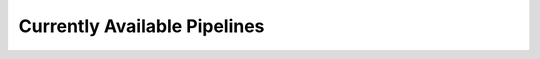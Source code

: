 .. _pipelines:

#############################
Currently Available Pipelines
#############################

.. csv-table:: Pipelines
   :file: "../assets/pipelines.csv"
   :header-rows: 1

.. csv-table:: Test
   :file: "../assets/test.csv"
   :header-rows: 1